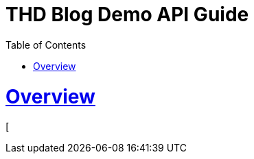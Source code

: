 = THD Blog Demo API Guide
:doctype: book
:toc: left
:sectanchors:
:sectlinks:
:toclevels: 4
:source-highlighter: highlightjs

[[overview]]
= Overview

[